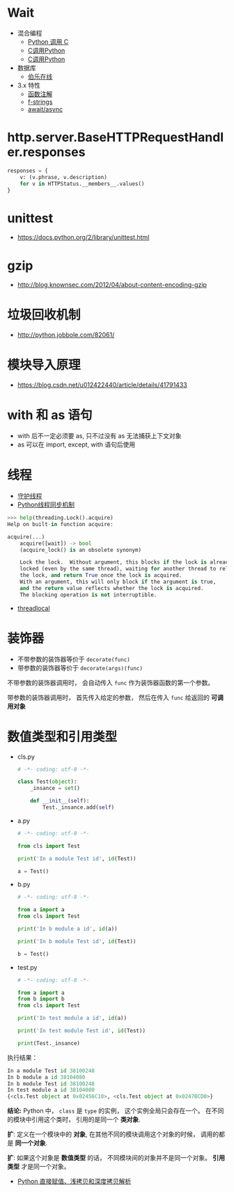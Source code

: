 * Wait
  + 混合编程
    + [[https://www.ibm.com/developerworks/cn/linux/l-cn-pythonandc/][Python 调用 C]]
    + [[http://blog.csdn.net/forever_jc/article/details/7743106][C调用Python]]
    + [[http://blog.csdn.net/feitianxuxue/article/details/41129677][C调用Python]]
  + 数据库
    + [[http://python.jobbole.com/88954/][伯乐在线]]
  + 3.x 特性
    + [[https://mozillazg.com/2016/01/python-function-argument-type-check-base-on-function-annotations.html][函数注解]]
    + [[https://cito.github.io/blog/f-strings/][f-strings]]
    + [[https://www.oschina.net/translate/playing-around-with-await-async-in-python-3-5][await/async]]



* http.server.BaseHTTPRequestHandler.responses
  #+BEGIN_SRC python
    responses = {
        v: (v.phrase, v.description)
        for v in HTTPStatus.__members__.values()
    }
  #+END_SRC

* unittest
  + https://docs.python.org/2/library/unittest.html

* gzip
  + http://blog.knownsec.com/2012/04/about-content-encoding-gzip
    

 
   
* 垃圾回收机制
  + http://python.jobbole.com/82061/

* 模块导入原理
  + https://blog.csdn.net/u012422440/article/details/41791433

* with 和 as 语句
  + with 后不一定必须要 as, 只不过没有 as 无法捕获上下文对象
  + as 可以在 import, except, with 语句后使用

* 线程
  + [[https://blog.csdn.net/u012063703/article/details/51601579][守护线程]]
  + [[http://yoyzhou.github.io/blog/2013/02/28/python-threads-synchronization-locks/][Python线程同步机制]]

  #+BEGIN_SRC python
    >>> help(threading.Lock().acquire)
    Help on built-in function acquire:

    acquire(...)
        acquire([wait]) -> bool
        (acquire_lock() is an obsolete synonym)

        Lock the lock.  Without argument, this blocks if the lock is already
        locked (even by the same thread), waiting for another thread to release
        the lock, and return True once the lock is acquired.
        With an argument, this will only block if the argument is true,
        and the return value reflects whether the lock is acquired.
        The blocking operation is not interruptible.
  #+END_SRC

  + [[https://www.liaoxuefeng.com/wiki/001374738125095c955c1e6d8bb493182103fac9270762a000/001386832845200f6513494f0c64bd882f25818a0281e80000][threadlocal]]

* 装饰器
  + 不带参数的装饰器等价于 ~decorate(func)~
  + 带参数的装饰器等价于 ~decorate(args)(func)~

  不带参数的装饰器调用时， 会自动传入 ~func~ 作为装饰器函数的第一个参数。

  带参数的装饰器调用时， 首先传入给定的参数， 然后在传入 ~func~ 给返回的 *可调用对象*

* 数值类型和引用类型
  + cls.py
    #+BEGIN_SRC python
      # -*- coding: utf-8 -*-

      class Test(object):
          _insance = set()

          def __init__(self):
              Test._insance.add(self)
    #+END_SRC
  + a.py
    #+BEGIN_SRC python
      # -*- coding: utf-8 -*-

      from cls import Test

      print('In a module Test id', id(Test))

      a = Test()
    #+END_SRC
  + b.py
    #+BEGIN_SRC python
      # -*- coding: utf-8 -*-

      from a import a
      from cls import Test

      print('In b module a id', id(a))

      print('In b module Test id', id(Test))

      b = Test()
    #+END_SRC
  + test.py
    #+BEGIN_SRC python
      # -*- coding: utf-8 -*-

      from a import a
      from b import b
      from cls import Test

      print('In test module a id', id(a))

      print('In test module Test id', id(Test))

      print(Test._insance)
    #+END_SRC
    
  执行结果：
  #+BEGIN_SRC python
    In a module Test id 38100248
    In b module a id 38104080
    In b module Test id 38100248
    In test module a id 38104080
    {<cls.Test object at 0x02456C10>, <cls.Test object at 0x0247BCD0>}
  #+END_SRC

  *结论:* Python 中， ~class~ 是 ~type~ 的实例， 这个实例全局只会存在一个。
  在不同的模块中引用这个类时， 引用的是同一个 *类对象*.
  
  *扩*: 定义在一个模块中的 *对象*, 在其他不同的模块调用这个对象的时候， 调用的都是 *同一个对象*.
  
  *扩*: 如果这个对象是 *数值类型* 的话， 不同模块间的对象并不是同一个对象。 *引用类型* 才是同一个对象。
  
  + [[http://www.runoob.com/w3cnote/python-understanding-dict-copy-shallow-or-deep.html][Python 直接赋值、浅拷贝和深度拷贝解析]]
  
